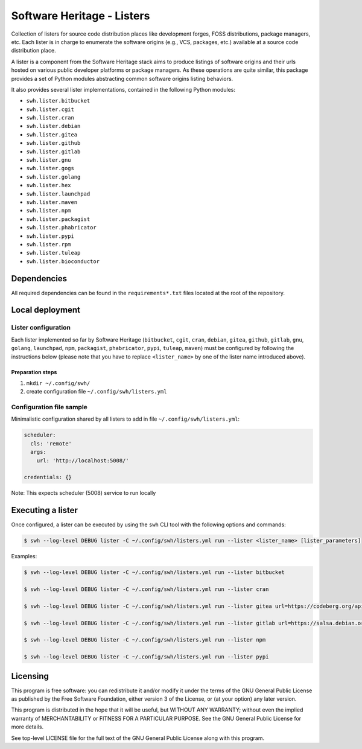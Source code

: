 Software Heritage - Listers
===========================

Collection of listers for source code distribution places like development
forges, FOSS distributions, package managers, etc. Each lister is in charge to
enumerate the software origins (e.g., VCS, packages, etc.) available at a
source code distribution place.

A lister is a component from the Software Heritage stack aims to produce
listings of software origins and their urls hosted on various public developer
platforms or package managers. As these operations are quite similar, this
package provides a set of Python modules abstracting common software origins
listing behaviors.

It also provides several lister implementations, contained in the
following Python modules:

- ``swh.lister.bitbucket``
- ``swh.lister.cgit``
- ``swh.lister.cran``
- ``swh.lister.debian``
- ``swh.lister.gitea``
- ``swh.lister.github``
- ``swh.lister.gitlab``
- ``swh.lister.gnu``
- ``swh.lister.gogs``
- ``swh.lister.golang``
- ``swh.lister.hex``
- ``swh.lister.launchpad``
- ``swh.lister.maven``
- ``swh.lister.npm``
- ``swh.lister.packagist``
- ``swh.lister.phabricator``
- ``swh.lister.pypi``
- ``swh.lister.rpm``
- ``swh.lister.tuleap``
- ``swh.lister.bioconductor``

Dependencies
------------

All required dependencies can be found in the ``requirements*.txt`` files
located at the root of the repository.

Local deployment
----------------

Lister configuration
++++++++++++++++++++

Each lister implemented so far by Software Heritage (``bitbucket``, ``cgit``,
``cran``, ``debian``, ``gitea``, ``github``, ``gitlab``, ``gnu``, ``golang``,
``launchpad``, ``npm``, ``packagist``, ``phabricator``, ``pypi``, ``tuleap``,
``maven``) must be configured by following the instructions below (please note
that you have to replace ``<lister_name>`` by one of the lister name introduced
above).

Preparation steps
~~~~~~~~~~~~~~~~~

1. ``mkdir ~/.config/swh/``
2. create configuration file ``~/.config/swh/listers.yml``

Configuration file sample
+++++++++++++++++++++++++

Minimalistic configuration shared by all listers to add in file
``~/.config/swh/listers.yml``:

.. code-block:: yaml

   scheduler:
     cls: 'remote'
     args:
       url: 'http://localhost:5008/'

   credentials: {}

Note: This expects scheduler (5008) service to run locally

Executing a lister
------------------

Once configured, a lister can be executed by using the ``swh`` CLI tool with
the following options and commands:

.. code-block:: shell

   $ swh --log-level DEBUG lister -C ~/.config/swh/listers.yml run --lister <lister_name> [lister_parameters]


Examples:

.. code-block:: shell

   $ swh --log-level DEBUG lister -C ~/.config/swh/listers.yml run --lister bitbucket

   $ swh --log-level DEBUG lister -C ~/.config/swh/listers.yml run --lister cran

   $ swh --log-level DEBUG lister -C ~/.config/swh/listers.yml run --lister gitea url=https://codeberg.org/api/v1/

   $ swh --log-level DEBUG lister -C ~/.config/swh/listers.yml run --lister gitlab url=https://salsa.debian.org/api/v4/

   $ swh --log-level DEBUG lister -C ~/.config/swh/listers.yml run --lister npm

   $ swh --log-level DEBUG lister -C ~/.config/swh/listers.yml run --lister pypi


Licensing
---------

This program is free software: you can redistribute it and/or modify it under
the terms of the GNU General Public License as published by the Free Software
Foundation, either version 3 of the License, or (at your option) any later
version.

This program is distributed in the hope that it will be useful, but WITHOUT ANY
WARRANTY; without even the implied warranty of MERCHANTABILITY or FITNESS FOR A
PARTICULAR PURPOSE.  See the GNU General Public License for more details.

See top-level LICENSE file for the full text of the GNU General Public License
along with this program.
